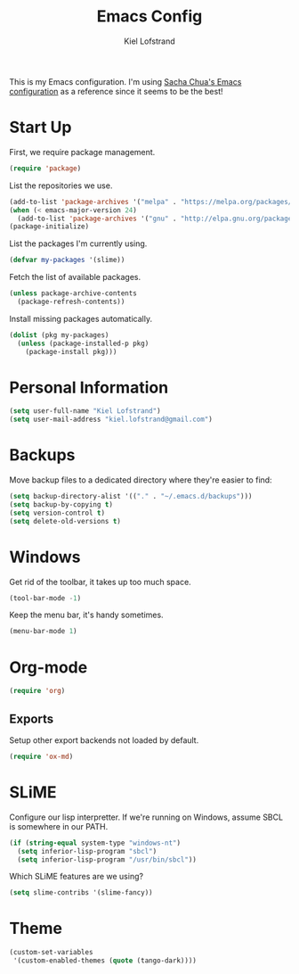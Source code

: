 #+TITLE: Emacs Config
#+AUTHOR: Kiel Lofstrand
#+TOC: true

This is my Emacs configuration.  I'm using [[https://pages.sachachua.com/.emacs.d/Sacha.html][Sacha Chua's Emacs configuration]] as a reference since it seems to be the best!

* Start Up

First, we require package management.

#+BEGIN_SRC emacs-lisp
  (require 'package)
#+END_SRC

List the repositories we use.

#+BEGIN_SRC emacs-lisp
  (add-to-list 'package-archives '("melpa" . "https://melpa.org/packages/"))
  (when (< emacs-major-version 24)
    (add-to-list 'package-archives '("gnu" . "http://elpa.gnu.org/packages/")))
  (package-initialize)
#+END_SRC

List the packages I'm currently using.

#+BEGIN_SRC emacs-lisp
  (defvar my-packages '(slime))
#+END_SRC

Fetch the list of available packages.

#+BEGIN_SRC emacs-lisp
  (unless package-archive-contents
    (package-refresh-contents))
#+END_SRC

Install missing packages automatically.

#+BEGIN_SRC emacs-lisp
  (dolist (pkg my-packages)
    (unless (package-installed-p pkg)
      (package-install pkg)))
#+END_SRC

* Personal Information

#+BEGIN_SRC emacs-lisp
  (setq user-full-name "Kiel Lofstrand")
  (setq user-mail-address "kiel.lofstrand@gmail.com")
#+END_SRC

* Backups

Move backup files to a dedicated directory where they're easier to find:

#+BEGIN_SRC emacs-lisp
  (setq backup-directory-alist '(("." . "~/.emacs.d/backups")))
  (setq backup-by-copying t)
  (setq version-control t)
  (setq delete-old-versions t)
#+END_SRC

* Windows

Get rid of the toolbar, it takes up too much space.

#+BEGIN_SRC emacs-lisp
  (tool-bar-mode -1)
#+END_SRC

Keep the menu bar, it's handy sometimes.

#+BEGIN_SRC emacs-lisp
  (menu-bar-mode 1)
#+END_SRC

* Org-mode

#+BEGIN_SRC emacs-lisp
  (require 'org)
#+END_SRC

** Exports

Setup other export backends not loaded by default.

#+BEGIN_SRC emacs-lisp
  (require 'ox-md)
#+END_SRC

* SLiME

Configure our lisp interpretter.  If we're running on Windows, assume SBCL is somewhere in our PATH.

#+BEGIN_SRC emacs-lisp
  (if (string-equal system-type "windows-nt")
    (setq inferior-lisp-program "sbcl")
    (setq inferior-lisp-program "/usr/bin/sbcl"))
#+END_SRC

Which SLiME features are we using?

#+BEGIN_SRC emacs-lisp
  (setq slime-contribs '(slime-fancy))
#+END_SRC

* Theme

#+BEGIN_SRC emacs-lisp
  (custom-set-variables
   '(custom-enabled-themes (quote (tango-dark))))
#+END_SRC

